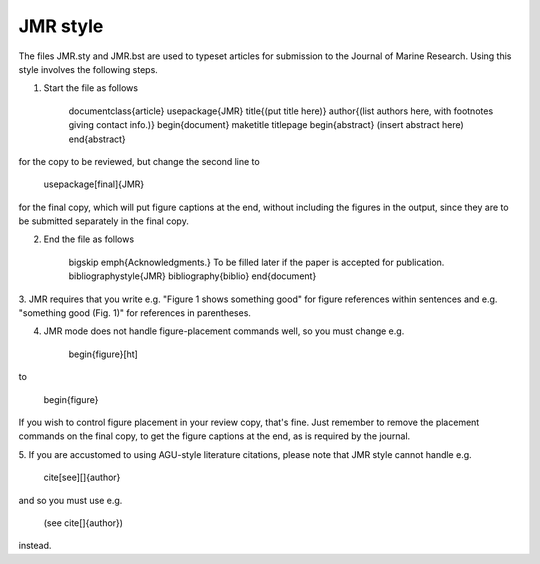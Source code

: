 JMR style
=========

The files JMR.sty and JMR.bst are used to typeset articles for submission to the
Journal of Marine Research. Using this style involves the following steps.

1. Start the file as follows

		\documentclass{article}
		\usepackage{JMR}
		\title{(put title here)}
		\author{(list authors here, with footnotes giving contact info.)}
		\begin{document}
		\maketitle
		\titlepage
		\begin{abstract}
		(insert abstract here)
		\end{abstract}
for the copy to be reviewed, but change the second line to		

		\usepackage[final]{JMR}
for the final copy, which will put figure captions at the end, without including the
figures in the output, since they are to be submitted separately in the final copy.


2. End the file as follows

		\bigskip
		\emph{Acknowledgments.}
		To be filled later if the paper is accepted for publication.
		\bibliographystyle{JMR}
		\bibliography{biblio}
		\end{document}

3. JMR requires that you write e.g. "Figure 1 shows something good" for figure
references within sentences and e.g. "something good (Fig. 1)" for references in
parentheses.

4. JMR mode does not handle figure-placement commands well, so you must change e.g.

		\begin{figure}[ht]
to

		\begin{figure}
If you wish to control figure placement in your review copy, that's fine. 
Just remember to remove the placement commands on the final copy, to get the
figure captions at the end, as is required by the journal.

5. If you are accustomed to using AGU-style literature citations, please note that JMR
style cannot handle e.g.

			\cite[see][]{author}
and so you must use e.g.

			(see \cite[]{author})
instead.
